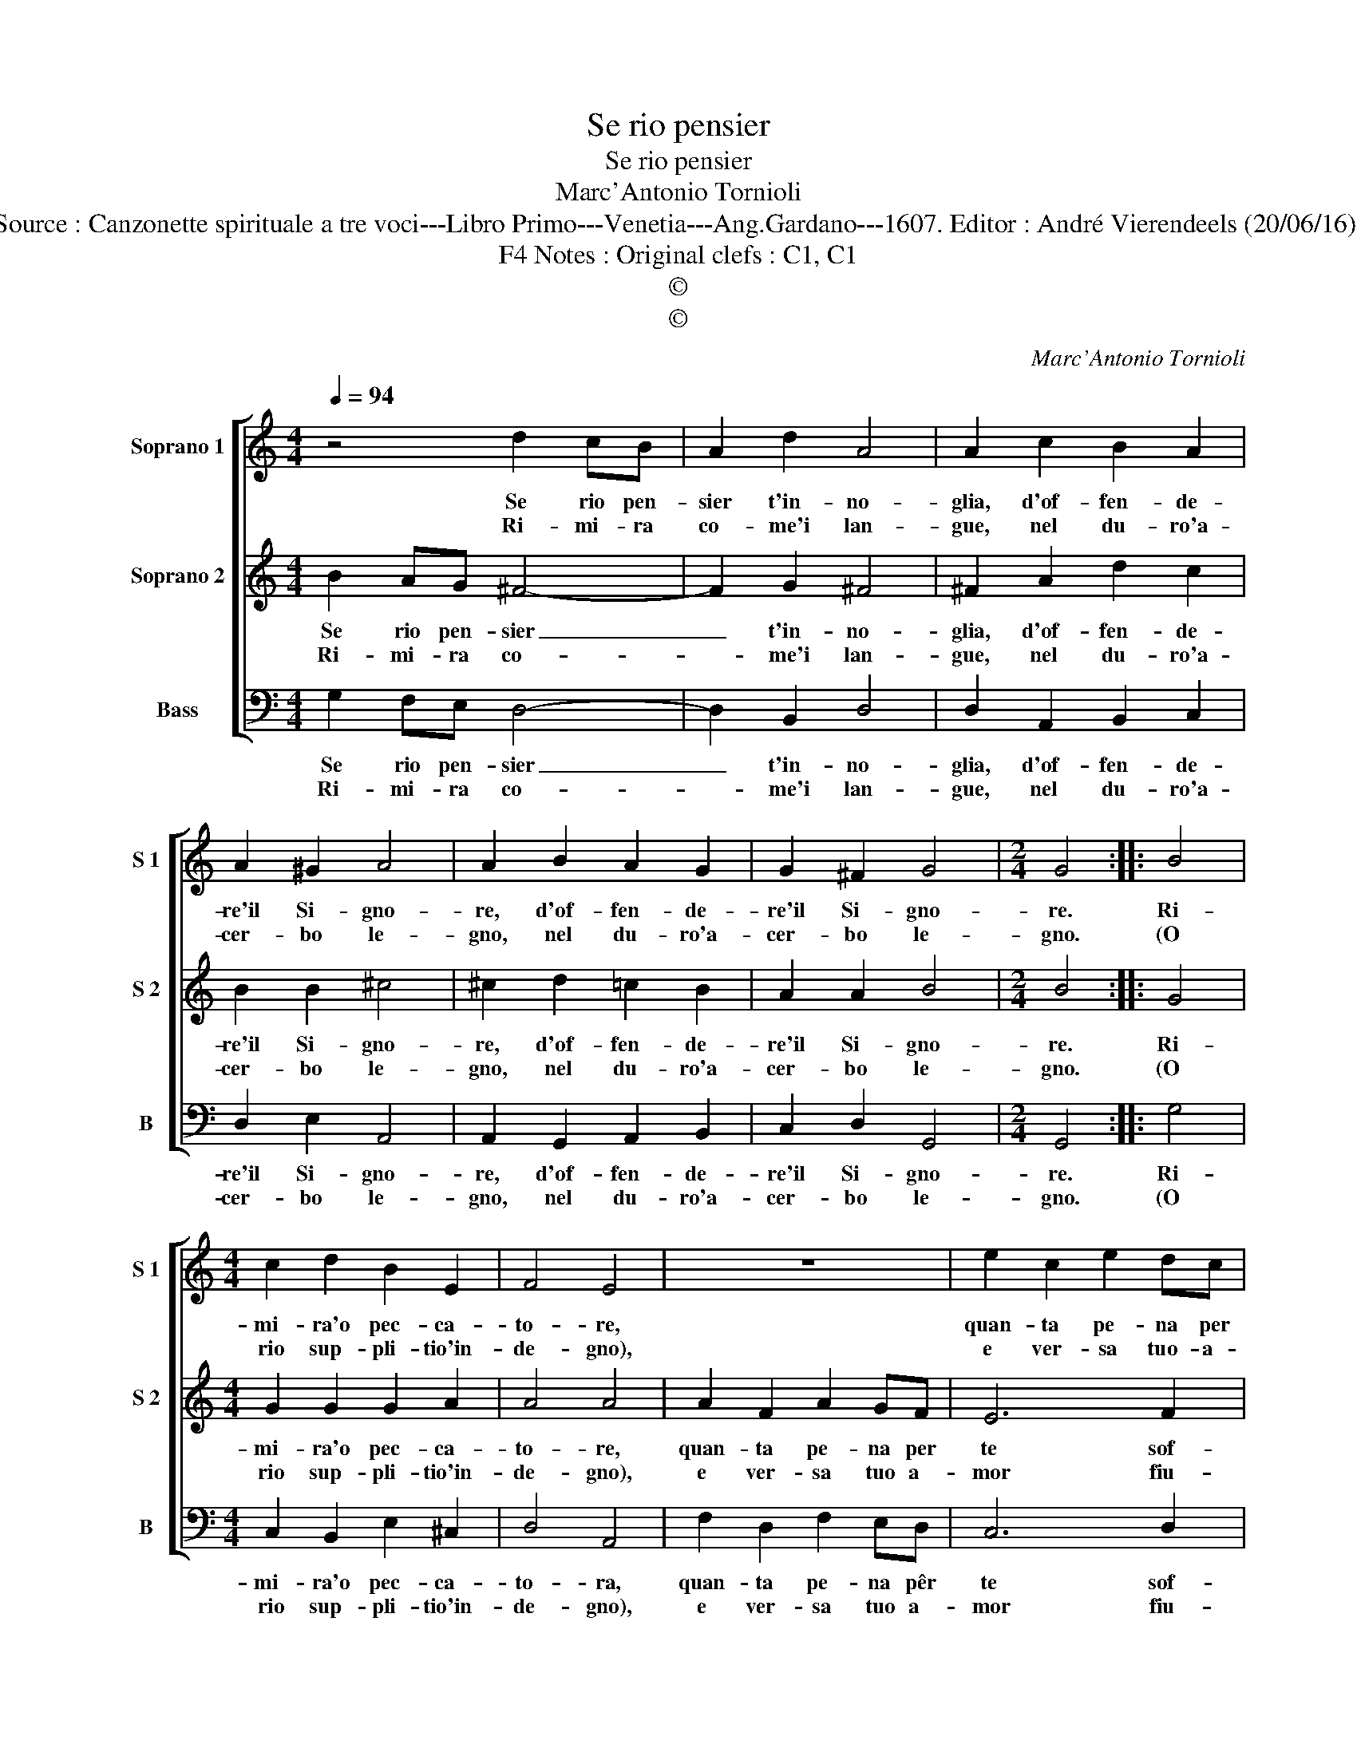X:1
T:Se rio pensier
T:Se rio pensier
T:Marc'Antonio Tornioli
T:Source : Canzonette spirituale a tre voci---Libro Primo---Venetia---Ang.Gardano---1607. Editor : André Vierendeels (20/06/16).
T:Notes : Original clefs : C1, C1, F4
T:©
T:©
C:Marc'Antonio Tornioli
Z:©
%%score [ 1 2 3 ]
L:1/8
Q:1/4=94
M:4/4
K:C
V:1 treble nm="Soprano 1" snm="S 1"
V:2 treble nm="Soprano 2" snm="S 2"
V:3 bass nm="Bass" snm="B"
V:1
 z4 d2 cB | A2 d2 A4 | A2 c2 B2 A2 | A2 ^G2 A4 | A2 B2 A2 G2 | G2 ^F2 G4 |[M:2/4] G4 :: B4 | %8
w: Se rio pen-|sier t'in- no-|glia, d'of- fen- de-|re'il Si- gno-|re, d'of- fen- de-|re'il Si- gno-|re.|Ri-|
w: Ri- mi- ra|co- me'i lan-|gue, nel du- ro'a-|cer- bo le-|gno, nel du- ro'a-|cer- bo le-|gno.|(O|
[M:4/4] c2 d2 B2 E2 | F4 E4 | z8 | e2 c2 e2 dc | B4 A2 c2- | c2 c2 B4 | c8 | e2 c2 e2 dc | B6 c2 | %17
w: mi- ra'o pec- ca-|to- re,||quan- ta pe- na per|te sof- fer-|* s'e do-|glia,|quan- ta pe- na per|te sof-|
w: rio sup- pli- tio'in-|de- gno),||e ver- sa tuo- a-|mor fiu- mi|_ di san-|gue,|e ver- sa tuo a-|mor fiu-|
 d4 d4 | A8 | G8 :| %20
w: fer- s'e|do-|glia.|
w: mi di|san-|gue?|
V:2
 B2 AG ^F4- | F2 G2 ^F4 | ^F2 A2 d2 c2 | B2 B2 ^c4 | ^c2 d2 =c2 B2 | A2 A2 B4 |[M:2/4] B4 :: G4 | %8
w: Se rio pen- sier|_ t'in- no-|glia, d'of- fen- de-|re'il Si- gno-|re, d'of- fen- de-|re'il Si- gno-|re.|Ri-|
w: Ri- mi- ra co-|* me'i lan-|gue, nel du- ro'a-|cer- bo le-|gno, nel du- ro'a-|cer- bo le-|gno.|(O|
[M:4/4] G2 G2 G2 A2 | A4 A4 | A2 F2 A2 GF | E6 F2 | G4 A4 | F8 | E8 | z8 | G2 D2 G2 FE | %17
w: mi- ra'o pec- ca-|to- re,|quan- ta pe- na per|te sof-|fer- s'e|do-|glia,||quan- ta pe- na per|
w: rio sup- pli- tio'in-|de- gno),|e ver- sa tuo a-|mor fiu-|mi di|san-|gue,||e ver- sa tuo a-|
 F2 D2 ^F2 G2 | G4 ^F4 | G8 :| %20
w: te sof- fer- s'e|do- *|glia.|
w: mor fiu- mi di|san- *|gue?|
V:3
 G,2 F,E, D,4- | D,2 B,,2 D,4 | D,2 A,,2 B,,2 C,2 | D,2 E,2 A,,4 | A,,2 G,,2 A,,2 B,,2 | %5
w: Se rio pen- sier|_ t'in- no-|glia, d'of- fen- de-|re'il Si- gno-|re, d'of- fen- de-|
w: Ri- mi- ra co-|* me'i lan-|gue, nel du- ro'a-|cer- bo le-|gno, nel du- ro'a-|
 C,2 D,2 G,,4 |[M:2/4] G,,4 :: G,4 |[M:4/4] C,2 B,,2 E,2 ^C,2 | D,4 A,,4 | F,2 D,2 F,2 E,D, | %11
w: re'il Si- gno-|re.|Ri-|mi- ra'o pec- ca-|to- ra,|quan- ta pe- na pêr|
w: cer- bo le-|gno.|(O|rio sup- pli- tio'in-|de- gno),|e ver- sa tuo a-|
 C,6 D,2 | E,4 F,4 | D,8 | C,8 | C2 A,2 C2 B,A, | G,6 A,2 | D,6 B,,2 | D,8 | G,,8 :| %20
w: te sof-|fer- s'e|do-|glia,|quan- ta pe- na per|te sof-|fer- s'e|do-|glia.|
w: mor fiu-|mi di|san-|gue,|e ver- sa tuo a-|mor fiu-|mi di|san-|gue?|


